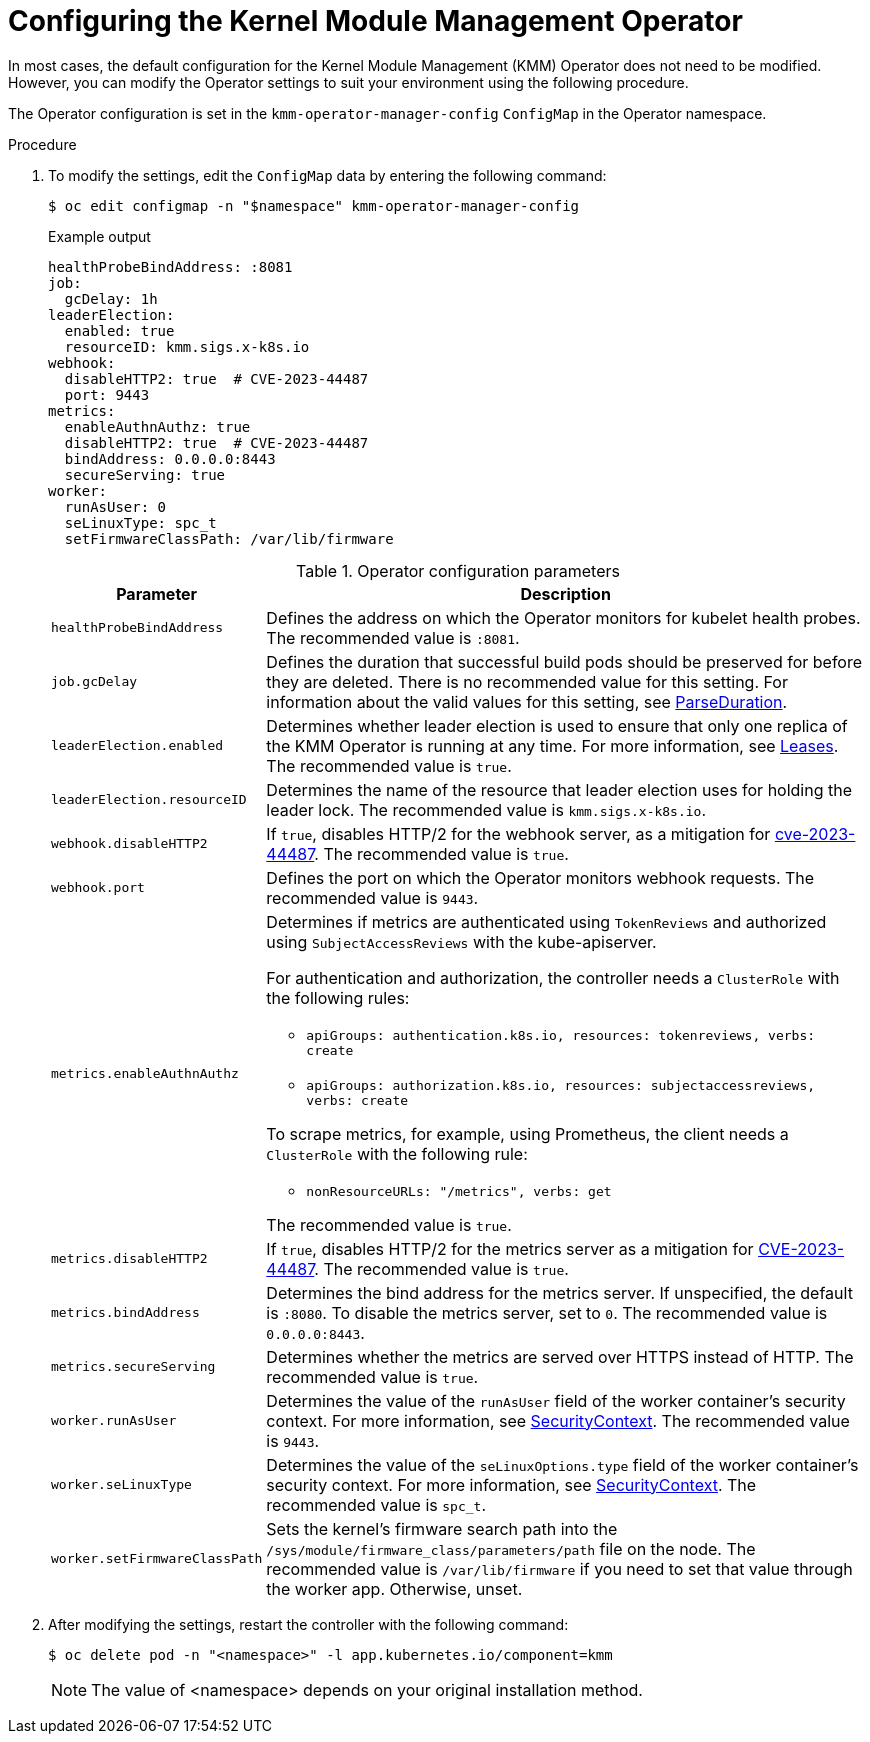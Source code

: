 // Module included in the following assemblies:
//
// * hardware_enablement/kmm-kernel-module-management.adoc

:_mod-docs-content-type: PROCEDURE
[id="kmm-configuring-kmmo_{context}"]
= Configuring the Kernel Module Management Operator

In most cases, the default configuration for the Kernel Module Management (KMM) Operator does not need to be modified. However, you can modify the Operator settings to suit your environment using the following procedure.

The Operator configuration is set in the `kmm-operator-manager-config` `ConfigMap` in the Operator namespace.

.Procedure

. To modify the settings, edit the `ConfigMap` data by entering the following command:
+
[source,terminal]
----
$ oc edit configmap -n "$namespace" kmm-operator-manager-config
----
+
.Example output
+
[source,yaml]
----
healthProbeBindAddress: :8081
job:
  gcDelay: 1h
leaderElection:
  enabled: true
  resourceID: kmm.sigs.x-k8s.io
webhook:
  disableHTTP2: true  # CVE-2023-44487
  port: 9443
metrics:
  enableAuthnAuthz: true
  disableHTTP2: true  # CVE-2023-44487
  bindAddress: 0.0.0.0:8443
  secureServing: true
worker:
  runAsUser: 0
  seLinuxType: spc_t
  setFirmwareClassPath: /var/lib/firmware
----
+
.Operator configuration parameters
[cols="2,8",options="header"]
|===
|Parameter |Description

| `healthProbeBindAddress`
| Defines the address on which the Operator monitors for kubelet health probes. The recommended value is `:8081`.

|`job.gcDelay`
|Defines the duration that successful build pods should be preserved for before they are deleted. There is no recommended value for this setting. For information about the valid values for this setting, see link:https://pkg.go.dev/time#ParseDuration[ParseDuration].

|`leaderElection.enabled`
|Determines whether leader election is used to ensure that only one replica of the KMM Operator is running at any time. For more information, see https://kubernetes.io/docs/concepts/architecture/leases/[Leases]. The recommended value is `true`.

|`leaderElection.resourceID`
|Determines the name of the resource that leader election uses for holding the leader lock. The recommended value is `kmm.sigs.x-k8s.io`.

|`webhook.disableHTTP2`
|If `true`, disables HTTP/2 for the webhook server, as a mitigation for link:https://access.redhat.com/security/cve/cve-2023-44487[cve-2023-44487]. The recommended value is `true`.

|`webhook.port`
|Defines the port on which the Operator monitors webhook requests. The recommended value is `9443`.

|`metrics.enableAuthnAuthz`
a|Determines if metrics are authenticated using `TokenReviews` and authorized using `SubjectAccessReviews` with the kube-apiserver.

For authentication and authorization, the controller needs a `ClusterRole` with the following rules:

* `apiGroups: authentication.k8s.io, resources: tokenreviews, verbs: create`

* `apiGroups: authorization.k8s.io, resources: subjectaccessreviews, verbs: create`

To scrape metrics, for example, using Prometheus, the client needs a `ClusterRole` with the following rule:

* `nonResourceURLs: "/metrics", verbs: get`

The recommended value is `true`.

|`metrics.disableHTTP2`
|If `true`, disables HTTP/2 for the metrics server as a mitigation for https://access.redhat.com/security/cve/cve-2023-44487[CVE-2023-44487]. The recommended value is `true`.

|`metrics.bindAddress`
|Determines the bind address for the metrics server. If unspecified, the default is `:8080`. To disable the metrics server, set to `0`. The recommended value is `0.0.0.0:8443`.

|`metrics.secureServing`
|Determines whether the metrics are served over HTTPS instead of HTTP. The recommended value is `true`.

|`worker.runAsUser`
|Determines the value of the `runAsUser` field of the worker container's security context. For more information, see link:https://kubernetes.io/docs/tasks/configure-pod-container/security-context/[SecurityContext]. The recommended value is `9443`.

|`worker.seLinuxType`
|Determines the value of the `seLinuxOptions.type` field of the worker container's security context. For more information, see link:https://kubernetes.io/docs/tasks/configure-pod-container/security-context/[SecurityContext]. The recommended value is `spc_t`.

|`worker.setFirmwareClassPath`
|Sets the kernel's firmware search path into the `/sys/module/firmware_class/parameters/path` file on the node. The recommended value is `/var/lib/firmware` if you need to set that value through the worker app. Otherwise, unset.
|===

. After modifying the settings, restart the controller with the following command:
+
[source,terminal]
----
$ oc delete pod -n "<namespace>" -l app.kubernetes.io/component=kmm
----
+
[NOTE]
====
The value of <namespace> depends on your original installation method.
====
